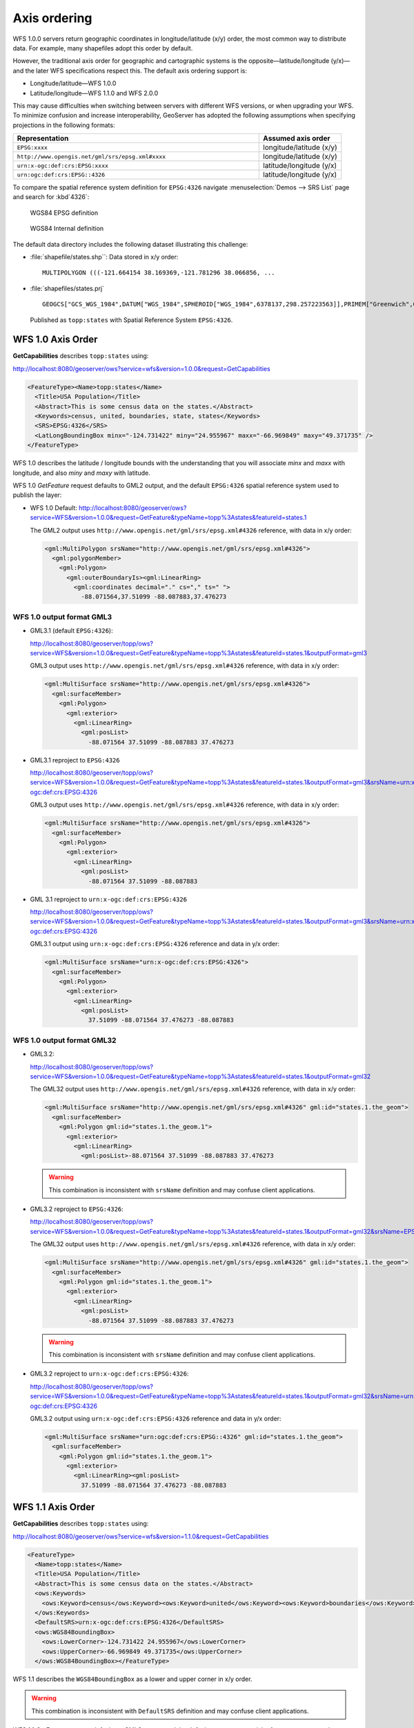 .. _wfs_basics_axis:

Axis ordering
=============

WFS 1.0.0 servers return geographic coordinates in longitude/latitude (x/y) order, the most common way to distribute data. For example, many shapefiles adopt this order by default. 

However, the traditional axis order for geographic and cartographic systems is the opposite—latitude/longitude (y/x)—and the later WFS specifications respect this. The default axis ordering support is:

* Longitude/latitude—WFS 1.0.0
* Latitude/longitude—WFS 1.1.0 and WFS 2.0.0

This may cause difficulties when switching between servers with different WFS versions, or when upgrading your WFS. To minimize confusion and increase interoperability, GeoServer has adopted the following assumptions when specifying projections in the following formats: 

.. list-table::
   :widths: 75 25
   :header-rows: 1

   * - Representation
     - Assumed axis order
   * - ``EPSG:xxxx``
     - longitude/latitude (x/y)
   * - ``http://www.opengis.net/gml/srs/epsg.xml#xxxx``
     - longitude/latitude (x/y)
   * - ``urn:x-ogc:def:crs:EPSG:xxxx``
     - latitude/longitude (y/x) 
   * - ``urn:ogc:def:crs:EPSG::4326``
     - latitude/longitude (y/x) 


To compare the spatial reference system definition for ``EPSG:4326`` navigate :menuselection:`Demos --> SRS List` page and search for :kbd`4326`:

.. figure:: img/wgs84-epsg-description.png
   
   WGS84 EPSG definition

.. figure:: img/wgs84-internal-description.png
   
   WGS84 Internal definition

The default data directory includes the following dataset illustrating this challenge:

* :file:`shapefile/states.shp``: Data stored in x/y order::
  
    MULTIPOLYGON (((-121.664154 38.169369,-121.781296 38.066856, ...
  
* :file:`shapefiles/states.prj` ::
   
     GEOGCS["GCS_WGS_1984",DATUM["WGS_1984",SPHEROID["WGS_1984",6378137,298.257223563]],PRIMEM["Greenwich",0],UNIT["Degree",0.017453292519943295]]
  
  Published as ``topp:states`` with Spatial Reference System ``EPSG:4326``.
   
WFS 1.0 Axis Order
------------------

**GetCapabilities** describes ``topp:states`` using:

http://localhost:8080/geoserver/ows?service=wfs&version=1.0.0&request=GetCapabilities

.. code-block:: xml

    <FeatureType><Name>topp:states</Name>
      <Title>USA Population</Title>
      <Abstract>This is some census data on the states.</Abstract>
      <Keywords>census, united, boundaries, state, states</Keywords>
      <SRS>EPSG:4326</SRS>
      <LatLongBoundingBox minx="-124.731422" miny="24.955967" maxx="-66.969849" maxy="49.371735" />
    </FeatureType> 
   
WFS 1.0 describes the latitude / longitude bounds with the understanding that you will associate `minx` and `maxx` with longitude, and also `miny` and `maxy` with latitude.

WFS 1.0 *GetFeature* request defaults to GML2 output, and the default ``EPSG:4326`` spatial reference system used to publish the layer:

* WFS 1.0 Default: http://localhost:8080/geoserver/ows?service=WFS&version=1.0.0&request=GetFeature&typeName=topp%3Astates&featureId=states.1

  The GML2 output uses ``http://www.opengis.net/gml/srs/epsg.xml#4326`` reference, with data in x/y order:

  .. code-block:: xml

     <gml:MultiPolygon srsName="http://www.opengis.net/gml/srs/epsg.xml#4326">
       <gml:polygonMember>
         <gml:Polygon>
           <gml:outerBoundaryIs><gml:LinearRing>
             <gml:coordinates decimal="." cs="," ts=" ">
               -88.071564,37.51099 -88.087883,37.476273

WFS 1.0 output format GML3
``````````````````````````

* GML3.1 (default ``EPSG:4326``):
  
  http://localhost:8080/geoserver/topp/ows?service=WFS&version=1.0.0&request=GetFeature&typeName=topp%3Astates&featureId=states.1&outputFormat=gml3

  GML3 output uses ``http://www.opengis.net/gml/srs/epsg.xml#4326`` reference, with data in x/y order:
  
  .. code-block:: xml
  
     <gml:MultiSurface srsName="http://www.opengis.net/gml/srs/epsg.xml#4326">
       <gml:surfaceMember>
         <gml:Polygon>
           <gml:exterior>
             <gml:LinearRing>
               <gml:posList>
                 -88.071564 37.51099 -88.087883 37.476273

* GML3.1 reproject to ``EPSG:4326``
  
  http://localhost:8080/geoserver/topp/ows?service=WFS&version=1.0.0&request=GetFeature&typeName=topp%3Astates&featureId=states.1&outputFormat=gml3&srsName=urn:x-ogc:def:crs:EPSG:4326
  
  GML3 output uses ``http://www.opengis.net/gml/srs/epsg.xml#4326`` reference, with data in x/y order:
  
  .. code-block:: xml
  
     <gml:MultiSurface srsName="http://www.opengis.net/gml/srs/epsg.xml#4326">
       <gml:surfaceMember>
         <gml:Polygon>
           <gml:exterior>
             <gml:LinearRing>
               <gml:posList>
                 -88.071564 37.51099 -88.087883
  
* GML 3.1 reproject to ``urn:x-ogc:def:crs:EPSG:4326``
  
  http://localhost:8080/geoserver/topp/ows?service=WFS&version=1.0.0&request=GetFeature&typeName=topp%3Astates&featureId=states.1&outputFormat=gml3&srsName=urn:x-ogc:def:crs:EPSG:4326
  
  GML3.1 output using ``urn:x-ogc:def:crs:EPSG:4326`` reference and data in y/x order:
  
  .. code-block:: xml
     
     <gml:MultiSurface srsName="urn:x-ogc:def:crs:EPSG:4326">
       <gml:surfaceMember>
         <gml:Polygon>
           <gml:exterior>
             <gml:LinearRing>
               <gml:posList>
                 37.51099 -88.071564 37.476273 -88.087883 

WFS 1.0 output format GML32
```````````````````````````````

* GML3.2: 
  
  http://localhost:8080/geoserver/topp/ows?service=WFS&version=1.0.0&request=GetFeature&typeName=topp%3Astates&featureId=states.1&outputFormat=gml32

  The GML32 output uses ``http://www.opengis.net/gml/srs/epsg.xml#4326`` reference, with data in x/y order:
  
  .. code-block:: xml
  
     <gml:MultiSurface srsName="http://www.opengis.net/gml/srs/epsg.xml#4326" gml:id="states.1.the_geom">
       <gml:surfaceMember>
         <gml:Polygon gml:id="states.1.the_geom.1">
           <gml:exterior>
             <gml:LinearRing>
               <gml:posList>-88.071564 37.51099 -88.087883 37.476273 

  .. warning:: This combination is inconsistent with ``srsName`` definition and may confuse client applications.


* GML3.2 reproject to ``EPSG:4326``:
  
  http://localhost:8080/geoserver/topp/ows?service=WFS&version=1.0.0&request=GetFeature&typeName=topp%3Astates&featureId=states.1&outputFormat=gml32&srsName=EPSG:4326

  The GML32 output uses ``http://www.opengis.net/gml/srs/epsg.xml#4326`` reference, with data in x/y order:

  .. code-block:: xml
    
     <gml:MultiSurface srsName="http://www.opengis.net/gml/srs/epsg.xml#4326" gml:id="states.1.the_geom">
       <gml:surfaceMember>
         <gml:Polygon gml:id="states.1.the_geom.1">
           <gml:exterior>
             <gml:LinearRing>
               <gml:posList>
                 -88.071564 37.51099 -88.087883 37.476273
                 
  .. warning:: This combination is inconsistent with ``srsName`` definition and may confuse client applications.

* GML3.2 reproject to ``urn:x-ogc:def:crs:EPSG:4326``:
  
  http://localhost:8080/geoserver/topp/ows?service=WFS&version=1.0.0&request=GetFeature&typeName=topp%3Astates&featureId=states.1&outputFormat=gml32&srsName=urn:x-ogc:def:crs:EPSG:4326
  
  GML3.2 output using ``urn:x-ogc:def:crs:EPSG:4326`` reference and data in y/x order:

  .. code-block:: xml
    
     <gml:MultiSurface srsName="urn:ogc:def:crs:EPSG::4326" gml:id="states.1.the_geom">
       <gml:surfaceMember>
         <gml:Polygon gml:id="states.1.the_geom.1">
           <gml:exterior>
             <gml:LinearRing><gml:posList>
               37.51099 -88.071564 37.476273 -88.087883 

WFS 1.1 Axis Order
------------------

**GetCapabilities** describes ``topp:states`` using:

http://localhost:8080/geoserver/ows?service=wfs&version=1.1.0&request=GetCapabilities

.. code-block:: xml

   <FeatureType>
     <Name>topp:states</Name>
     <Title>USA Population</Title>
     <Abstract>This is some census data on the states.</Abstract>
     <ows:Keywords>
       <ows:Keyword>census</ows:Keyword><ows:Keyword>united</ows:Keyword><ows:Keyword>boundaries</ows:Keyword><ows:Keyword>state</ows:Keyword><ows:Keyword>states</ows:Keyword>
     </ows:Keywords>
     <DefaultSRS>urn:x-ogc:def:crs:EPSG:4326</DefaultSRS>
     <ows:WGS84BoundingBox>
       <ows:LowerCorner>-124.731422 24.955967</ows:LowerCorner>
       <ows:UpperCorner>-66.969849 49.371735</ows:UpperCorner>
     </ows:WGS84BoundingBox></FeatureType>    
  
WFS 1.1 describes the ``WGS84BoundingBox`` as a lower and upper corner in x/y order.

.. warning:: This combination is inconsistent with ``DefaultSRS`` definition and may confuse client applications.

WFS 1.1 *GetFeature* request defaults to GML3 output, and the default ``EPSG:4326`` spatial reference system used to publish the layer:

* WFS 1.1 Default:
  
  http://localhost:8080/geoserver/ows?service=WFS&version=1.1.0&request=GetFeature&typeName=topp%3Astates&featureId=states.1

  The GML3.1 output uses ``urn:x-ogc:def:crs:EPSG:4326`` reference, with data in y/x order:

  .. code-block:: xml

     <gml:MultiSurface srsName="urn:x-ogc:def:crs:EPSG:4326">
       <gml:surfaceMember>
         <gml:Polygon>
           <gml:exterior>
             <gml:LinearRing>
               <gml:posList>
                  37.51099 -88.071564 37.476273 -88.087883  

* WFS 1.1 reproject to ``EPSG:4326``:
  
  http://localhost:8080/geoserver/ows?service=WFS&version=1.1.0&request=GetFeature&typeName=topp%3Astates&featureId=states.1&srsName=EPSG:4326
  
  The GML3.1 output uses ``http://www.opengis.net/gml/srs/epsg.xml#4326`` reference, with data in x/y order:
  
  .. code-block:: xml
  
     <gml:MultiSurface srsName="http://www.opengis.net/gml/srs/epsg.xml#4326">
       <gml:surfaceMember>
         <gml:Polygon>
           <gml:exterior>
             <gml:LinearRing>
               <gml:posList>
                 -88.071564 37.51099 -88.087883 37.476273
   
  .. warning:: This output combination of ``srsName`` and x/y order is technically inconsistent and may confuse applications expecting a valid GML3 document.
     
     This approach can be used to force x/y order.


* WFS 1.1 reproject to ``urn:x-ogc:def:crs:EPSG:4326``:
  
  http://localhost:8080/geoserver/ows?service=WFS&version=1.1.0&request=GetFeature&typeName=topp%3Astates&featureId=states.1&srsName=urn:x-ogc:def:crs:EPSG:4326
  
  The GML3.1 output uses ``http://www.opengis.net/gml/srs/epsg.xml#4326`` reference, with data in y/x order:
  
  .. code-block:: xml
  
     <gml:MultiSurface srsName="http://www.opengis.net/gml/srs/epsg.xml#4326">
       <gml:surfaceMember>
         <gml:Polygon>
           <gml:exterior>
             <gml:LinearRing>
               <gml:posList>
                 37.51099 -88.071564 37.476273 -88.087883

WFS 1.1 output format GML2
``````````````````````````

* GML2:
  
  
  http://localhost:8080/geoserver/topp/ows?service=WFS&version=1.1.0&request=GetFeature&typeName=topp%3Astates&featureId=states.1&outputFormat=gml2

  GML2 output uses ``http://www.opengis.net/gml/srs/epsg.xml#4326`` reference, with data in y/x order:

  .. code-block:: xml
  
     <gml:MultiPolygon srsName="http://www.opengis.net/gml/srs/epsg.xml#4326">
       <gml:polygonMember>
         <gml:Polygon><gml:outerBoundaryIs>
           <gml:LinearRing>
             <gml:coordinates decimal="." cs="," ts=" ">
               37.51099,-88.071564 37.476273,-88.087883

  
* GML2 reproject to ``EPSG:4326``:
  
  http://localhost:8080/geoserver/topp/ows?service=WFS&version=1.1.0&request=GetFeature&typeName=topp%3Astates&featureId=states.1&outputFormat=gml2&srsName=EPSG:4326

  GML2 output uses ``http://www.opengis.net/gml/srs/epsg.xml#4326`` reference, with data in x/y order:

  .. code-block:: xml
  
     <gml:MultiPolygon srsName="http://www.opengis.net/gml/srs/epsg.xml#4326">
       <gml:polygonMember>
         <gml:Polygon>
           <gml:outerBoundaryIs>
             <gml:LinearRing>
               <gml:coordinates decimal="." cs="," ts=" ">
                 -88.071564,37.51099 -88.087883,37.476273

  .. warning:: The output combination of ``srsName`` and coordinates x/y order is technically inconsistent and may confuse applications expecting a valid GML2 document.
    
     This approach can be used to force x/y order.

WFS 1.1 output format GML3
````````````````````````````

* GML3:


  http://localhost:8080/geoserver/topp/ows?service=WFS&version=1.1.0&request=GetFeature&typeName=topp%3Astates&featureId=states.1&outputFormat=gml3

  GML3.1 output uses ``http://www.opengis.net/gml/srs/epsg.xml#4326`` reference, with data in y/x order:
  
  .. code-block:: xml
  
     <gml:MultiSurface srsName="http://www.opengis.net/gml/srs/epsg.xml#4326">
       <gml:surfaceMember>
         <gml:Polygon>
           <gml:exterior>
             <gml:LinearRing>
               <gml:posList>
                 37.51099 -88.071564 37.476273 -88.087883

* GML3 reproject to ``EPSG:4326``:
  
  http://localhost:8080/geoserver/topp/ows?service=WFS&version=1.1.0&request=GetFeature&typeName=topp%3Astates&featureId=states.1&outputFormat=gml3&srsName=EPSG:4326
  
  GML3.1 output uses ``http://www.opengis.net/gml/srs/epsg.xml#4326`` reference, *but has changed the data to x/y order*:
  
  .. code-block:: xml
  
     <gml:MultiSurface srsName="http://www.opengis.net/gml/srs/epsg.xml#4326">
       <gml:surfaceMember>
         <gml:Polygon>
           <gml:exterior>
             <gml:LinearRing>
               <gml:posList>
                 -88.071564 37.51099 -88.087883 37.476273
   
  .. warning:: This combination technically inconsistent and may confuse applications expecting a valid GML3 document.
     
     This approach can be used to force x/y order.
   
* GML3 reproject to ``urn:x-ogc:def:crs:EPSG:4326``
  
  http://localhost:8080/geoserver/topp/ows?service=WFS&version=1.1.0&request=GetFeature&typeName=topp%3Astates&featureId=states.1&outputFormat=gml3&srsName=urn:x-ogc:def:crs:EPSG:4326
  
  GML3.1 output using ``urn:x-ogc:def:crs:EPSG:4326`` reference and data in y/x order:
  
  .. code-block:: xml
  
     <gml:MultiSurface srsName="http://www.opengis.net/gml/srs/epsg.xml#4326">
       <gml:surfaceMember>
         <gml:Polygon>
           <gml:exterior>
             <gml:LinearRing>
               <gml:posList>
                 -88.071564 37.51099 -88.087883 37.476273
   
  .. warning:: This combination is inconsistent and may confuse applications expecting a valid GML3 document.
     
     This approach can be used to force x/y order.

WFS 1.1 output format GML32
````````````````````````````

* GML3.2:
  
  http://localhost:8080/geoserver/topp/ows?service=WFS&version=1.1.0&request=GetFeature&typeName=topp%3Astates&featureId=states.1&outputFormat=gml32

  The GML32 output uses ``http://www.opengis.net/gml/srs/epsg.xml#4326`` reference, with data in y/x order:
  
  .. code-block:: xml
  
     <gml:MultiSurface srsName="urn:ogc:def:crs:EPSG::4326" gml:id="states.1.the_geom">
       <gml:surfaceMember><gml:Polygon gml:id="states.1.the_geom.1">
         <gml:exterior>
           <gml:LinearRing>
             <gml:posList>37.51099 -88.071564 37.476273 -88.087883


* GML3.2 reproject to ``EPSG:4326``:
  
  http://localhost:8080/geoserver/topp/ows?service=WFS&version=1.0.0&request=GetFeature&typeName=topp%3Astates&featureId=states.1&outputFormat=gml32&srsName=EPSG:4326

  The GML32 output uses ``http://www.opengis.net/gml/srs/epsg.xml#4326`` reference, with data in x/y order:

  .. code-block:: xml
    
     <gml:MultiSurface srsName="http://www.opengis.net/gml/srs/epsg.xml#4326" gml:id="states.1.the_geom">
       <gml:surfaceMember>
         <gml:Polygon gml:id="states.1.the_geom.1">
           <gml:exterior>
             <gml:LinearRing>
               <gml:posList>-88.071564 37.51099 -88.087883 37.476273
               
* GML3.2 reproject to ``urn:x-ogc:def:crs:EPSG:4326``:
  
  http://localhost:8080/geoserver/topp/ows?service=WFS&version=1.0.0&request=GetFeature&typeName=topp%3Astates&featureId=states.1&outputFormat=gml32&srsName=urn:x-ogc:def:crs:EPSG:4326
  
  GML3.2 output using ``urn:x-ogc:def:crs:EPSG:4326`` reference and data in y/x order:

  .. code-block:: xml
    
     <gml:MultiSurface srsName="urn:ogc:def:crs:EPSG::4326" gml:id="states.1.the_geom">
       <gml:surfaceMember>
         <gml:Polygon gml:id="states.1.the_geom.1">
           <gml:exterior>
             <gml:LinearRing><gml:posList>37.51099 -88.071564 37.476273 -88.087883 



WFS 2.0 Axis Order
------------------

**GetCapabilities** describes ``topp:states`` using:

http://localhost:8080/geoserver/ows?service=wfs&version=2.0.0&request=GetCapabilities

.. code-block:: xml

   <FeatureType>
     <Name>topp:states</Name>
     <Title>USA Population</Title>
     <Abstract>This is some census data on the states.</Abstract>
     <ows:Keywords>
       <ows:Keyword>census</ows:Keyword><ows:Keyword>united</ows:Keyword><ows:Keyword>boundaries</ows:Keyword><ows:Keyword>state</ows:Keyword><ows:Keyword>states</ows:Keyword>
     </ows:Keywords>
     <DefaultCRS>urn:ogc:def:crs:EPSG::4326</DefaultCRS>
     <ows:WGS84BoundingBox>
       <ows:LowerCorner>-124.731422 24.955967</ows:LowerCorner>
       <ows:UpperCorner>-66.969849 49.371735</ows:UpperCorner>
     </ows:WGS84BoundingBox>
   </FeatureType>
   
WFS 2.0 describes the ``WGS84BoundingBox`` as a lower and upper corner in x/y order.

.. warning:: This combination is inconsistent with ``DefaultSRS`` definition and may confuse client applications.
   
   The result matches the WFS 2.0 GetCapabilities examples.

WFS 2.0 *GetFeature* request defaults to GML3.2 output, and the default ``EPSG:4326`` spatial reference system used to publish the layer:

* WFS 2.0 Default:
  
  http://localhost:8080/geoserver/ows?service=WFS&version=2.0.0&request=GetFeature&typeNames=topp%3Astates&featureId=states.1

  The GML3.2 output uses ``urn:ogc:def:crs:EPSG::4326`` reference, with data in y/x order:

  .. code-block:: xml

     <gml:MultiSurface srsName="urn:ogc:def:crs:EPSG::4326" gml:id="states.1.the_geom">
       <gml:surfaceMember>
         <gml:Polygon gml:id="states.1.the_geom.1">
           <gml:exterior><gml:LinearRing>
             <gml:posList>
               37.51099 -88.071564 37.476273 -88.087883  

* WFS 2.0 reproject to ``EPSG:4326``:

  http://localhost:8080/geoserver/ows?service=WFS&version=2.0.0&request=GetFeature&typeNames=topp%3Astates&featureId=states.1&srsName=EPSG:4326

  The GML3.2 output uses ``http://www.opengis.net/gml/srs/epsg.xml#4326`` reference, with data in x/y order:

  .. code-block:: xml

     <gml:MultiSurface srsName="http://www.opengis.net/gml/srs/epsg.xml#4326" gml:id="states.1.the_geom">
       <gml:surfaceMember>
         <gml:Polygon gml:id="states.1.the_geom.1">
           <gml:exterior><gml:LinearRing>
             <gml:posList>
               -88.071564 37.51099 -88.087883 37.476273 
                  
  .. warning:: This combination is of ``srsName`` definition and ``posList`` coordinate order is inconsistent and may confuse client applications.

* WFS 2.0 reproject to ``urn:ogc:def:crs:EPSG::4326``
  http://localhost:8080/geoserver/ows?service=WFS&version=2.0.0&request=GetFeature&typeNames=topp%3Astates&featureId=states.1&srsName=urn:ogc:def:crs:EPSG::4326

  The GML3.2 output uses ``urn:ogc:def:crs:EPSG::4326`` reference, with data in y/x order:

  .. code-block:: xml

     <gml:MultiSurface srsName="urn:ogc:def:crs:EPSG::4326" gml:id="states.1.the_geom">
       <gml:surfaceMember>
         <gml:Polygon gml:id="states.1.the_geom.1">
           <gml:exterior><gml:LinearRing>
             <gml:posList>
               37.51099 -88.071564 37.476273 -88.087883 37.442852
                  
WFS 2.0 output format GML2
``````````````````````````

* GML2:
  
  http://localhost:8080/geoserver/ows?service=WFS&version=2.0.0&request=GetFeature&typeNames=topp%3Astates&featureId=states.1&outputFormat=gml2

  .. code-block:: xml
  
     <gml:MultiPolygon srsName="http://www.opengis.net/gml/srs/epsg.xml#4326">
       <gml:polygonMember>
         <gml:Polygon>
           <gml:outerBoundaryIs>
             <gml:LinearRing>
               <gml:coordinates decimal="." cs="," ts=" ">
                 37.51099,-88.071564 37.476273,-88.087883 

* GML2 reproject to ``EPSG:4326``:
  
  http://localhost:8080/geoserver/ows?service=WFS&version=2.0.0&request=GetFeature&typeNames=topp%3Astates&featureId=states.1&outputFormat=gml2&srsName=EPSG:4326

  .. code-block:: xml
  
     <gml:MultiPolygon srsName="http://www.opengis.net/gml/srs/epsg.xml#4326">
       <gml:polygonMember>
         <gml:Polygon>
           <gml:outerBoundaryIs>
             <gml:LinearRing>
               <gml:coordinates decimal="." cs="," ts=" ">
                 -88.071564,37.51099 -88.087883,37.476273

  .. warning:: This combination technically inconsistent and may confuse applications expecting a valid GML2 document.
     
     This approach can be used to force x/y order.

* GML2 reproject to ``urn:x-ogc:def:crs:EPSG:4326``:
  
  http://localhost:8080/geoserver/ows?service=WFS&version=2.0.0&request=GetFeature&typeNames=topp%3Astates&featureId=states.1&outputFormat=gml2&srsName=urn:x-ogc:def:crs:EPSG:4326

  .. code-block:: xml
  
     <gml:MultiPolygon srsName="http://www.opengis.net/gml/srs/epsg.xml#4326">
       <gml:polygonMember>
         <gml:Polygon>
           <gml:outerBoundaryIs>
             <gml:LinearRing>
               <gml:coordinates decimal="." cs="," ts=" ">
                 37.51099,-88.071564 37.476273,-88.087883

WFS 2.0 output format GML3
``````````````````````````

* GML3:
  
  http://localhost:8080/geoserver/ows?service=WFS&version=2.0.0&request=GetFeature&typeNames=topp%3Astates&featureId=states.1&outputFormat=gml3
  
  .. code-block:: xml
  
     <gml:MultiSurface srsName="urn:x-ogc:def:crs:EPSG:4326">
       <gml:surfaceMember>
         <gml:Polygon>
           <gml:exterior>
             <gml:LinearRing>
               <gml:posList>
                 37.51099 -88.071564 37.476273 -88.087883 
                 
* GML3 reproject to ``EPSG:4326``:
  
  http://localhost:8080/geoserver/ows?service=WFS&version=2.0.0&request=GetFeature&typeNames=topp%3Astates&featureId=states.1&outputFormat=gml3&srsName=EPSG:4326
  
  .. code-block:: xml
  
     <gml:MultiSurface srsName="urn:x-ogc:def:crs:EPSG:4326">
       <gml:surfaceMember>
         <gml:Polygon>
           <gml:exterior>
             <gml:LinearRing>
               <gml:posList>
                 -88.071564 37.51099 -88.087883 37.476273

  .. warning:: This combination technically inconsistent and may confuse applications expecting a valid GML3 document.
  
     This approach can be used to force x/y order.
      
* GML3 reproject to ``urn:x-ogc:def:crs:EPSG:4326``:
  
  http://localhost:8080/geoserver/ows?service=WFS&version=2.0.0&request=GetFeature&typeNames=topp%3Astates&featureId=states.1&outputFormat=gml3&srsName=urn:x-ogc:def:crs:EPSG:4326
  
  .. code-block:: xml
  
     <gml:MultiSurface srsName="urn:x-ogc:def:crs:EPSG:4326">
       <gml:surfaceMember>
         <gml:Polygon>
           <gml:exterior>
             <gml:LinearRing>
               <gml:posList>
                 37.51099 -88.071564 37.476273 -88.087883
   
WFS 2.0 output format GML32
```````````````````````````

* GML32:
  
  http://localhost:8080/geoserver/ows?service=WFS&version=2.0.0&request=GetFeature&typeNames=topp%3Astates&featureId=states.1&outputFormat=gml32

  .. code-block:: xml
  
     <gml:MultiSurface srsName="urn:ogc:def:crs:EPSG::4326" gml:id="states.1.the_geom">
       <gml:surfaceMember>
         <gml:Polygon gml:id="states.1.the_geom.1"><gml:exterior>
           <gml:LinearRing>
             <gml:posList>
               37.51099 -88.071564 37.476273 -88.087883 

* GML32 reproject to ``EPSG:4326``:
  
  http://localhost:8080/geoserver/ows?service=WFS&version=2.0.0&request=GetFeature&typeNames=topp%3Astates&featureId=states.1&outputFormat=gml32&srsName=EPSG:4326

  .. code-block:: xml
  
     <gml:MultiSurface srsName="urn:ogc:def:crs:EPSG::4326" gml:id="states.1.the_geom">
       <gml:surfaceMember>
         <gml:Polygon gml:id="states.1.the_geom.1"><gml:exterior>
           <gml:LinearRing>
             <gml:posList>
               -88.071564 37.51099 -88.087883 37.476273
               
  .. warning:: This combination technically inconsistent and may confuse applications expecting a valid GML3 document.
   
     This approach can be used to force x/y order.
      
* GML32 reproject to ``urn:x-ogc:def:crs:EPSG:4326``:
  
  http://localhost:8080/geoserver/ows?service=WFS&version=2.0.0&request=GetFeature&typeNames=topp%3Astates&featureId=states.1&outputFormat=gml32&srsName=urn:x-ogc:def:crs:EPSG:4326

  .. code-block:: xml
  
     <gml:MultiSurface srsName="urn:ogc:def:crs:EPSG::4326" gml:id="states.1.the_geom">
       <gml:surfaceMember>
         <gml:Polygon gml:id="states.1.the_geom.1"><gml:exterior>
           <gml:LinearRing>
             <gml:posList>
               37.51099 -88.071564 37.476273 -88.087883